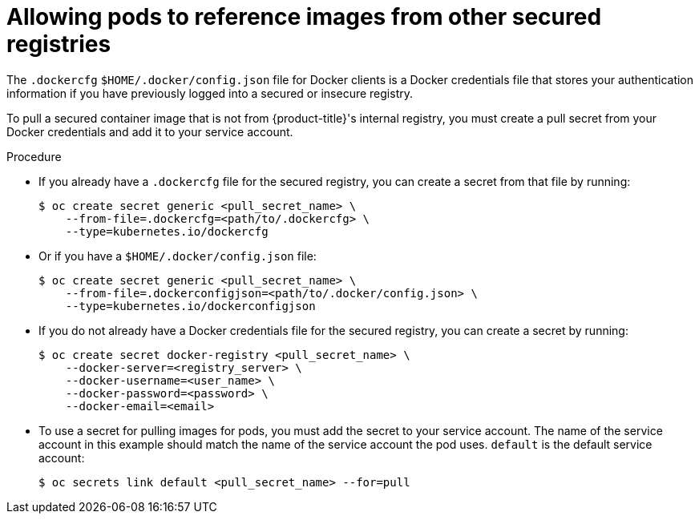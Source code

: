// Module included in the following assemblies:
// * openshift_images/using-image-pull-secrets
// * virt/virtual_machines/importing_vms/virt-importing-vmware-vm.adoc
// * openshift_images/managing-image-streams.adoc

[id="images-allow-pods-to-reference-images-from-secure-registries_{context}"]
= Allowing pods to reference images from other secured registries

The `.dockercfg` `$HOME/.docker/config.json` file for Docker clients is a
Docker credentials file that stores your authentication information if you have
previously logged into a secured or insecure registry.

To pull a secured container image that is not from {product-title}'s internal
registry, you must create a pull secret from your Docker credentials and add
it to your service account.

.Procedure

* If you already have a `.dockercfg` file for the secured registry, you can create
a secret from that file by running:
+
[source,terminal]
----
$ oc create secret generic <pull_secret_name> \
    --from-file=.dockercfg=<path/to/.dockercfg> \
    --type=kubernetes.io/dockercfg
----

* Or if you have a `$HOME/.docker/config.json` file:
+
[source,terminal]
----
$ oc create secret generic <pull_secret_name> \
    --from-file=.dockerconfigjson=<path/to/.docker/config.json> \
    --type=kubernetes.io/dockerconfigjson
----

* If you do not already have a Docker credentials file for the secured registry,
you can create a secret by running:
+
[source,terminal]
----
$ oc create secret docker-registry <pull_secret_name> \
    --docker-server=<registry_server> \
    --docker-username=<user_name> \
    --docker-password=<password> \
    --docker-email=<email>
----

* To use a secret for pulling images for pods, you must add the secret to your
service account. The name of the service account in this example should match
the name of the service account the pod uses. `default` is the default
service account:
+
[source,terminal]
----
$ oc secrets link default <pull_secret_name> --for=pull
----
